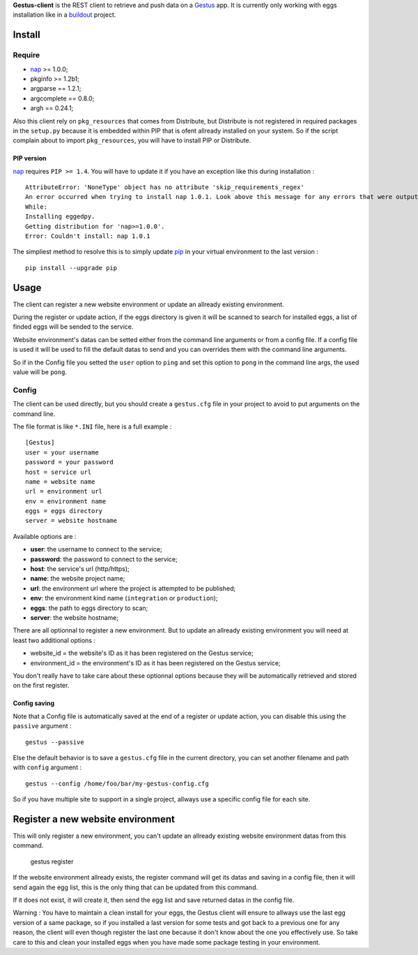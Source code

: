 .. _buildout: http://www.buildout.org/
.. _pip: http://www.pip-installer.org/
.. _virtualenv: http://www.virtualenv.org/
.. _Gestus: https://github.com/sveetch/Gestus
.. _nap: https://github.com/kimmobrunfeldt/nap

**Gestus-client** is the REST client to retrieve and push data on a `Gestus`_ app. It is currently only working with eggs installation like in a `buildout`_ project.

Install
=======

Require
*******

* `nap`_ >= 1.0.0;
* pkginfo >= 1.2b1;
* argparse == 1.2.1;
* argcomplete == 0.8.0;
* argh == 0.24.1;

Also this client rely on ``pkg_resources`` that comes from Distribute, but Distribute is not registered in required packages in the ``setup.py`` because it is embedded within PIP that is ofent allready installed on your system. So if the script complain about to import ``pkg_resources``, you will have to install PIP or Distribute.

PIP version
-----------

`nap`_ requires ``PIP >= 1.4``. You will have to update it if you have an exception like this during installation : ::

    AttributeError: 'NoneType' object has no attribute 'skip_requirements_regex'
    An error occurred when trying to install nap 1.0.1. Look above this message for any errors that were output by easy_install.
    While:
    Installing eggedpy.
    Getting distribution for 'nap>=1.0.0'.
    Error: Couldn't install: nap 1.0.1

The simpliest method to resolve this is to simply update `pip`_ in your virtual environment to the last version : ::

    pip install --upgrade pip

Usage
=====

The client can register a new website environment or update an allready existing environment.

During the register or update action, if the eggs directory is given it will be scanned to search for installed eggs, a list of finded eggs will be sended to the service.

Website environment's datas can be setted either from the command line arguments or from a config file. If a config file is used it will be used to fill the default datas to send and you can overrides them with the command line arguments. 

So if in the Config file you setted the ``user`` option to ``ping`` and set this option to ``pong`` in the command line args, the used value will be ``pong``.


Config
******

The client can be used directly, but you should create a ``gestus.cfg`` file in your project to avoid to put arguments on the command line.

The file format is like ``*.INI`` file, here is a full example : ::

    [Gestus]
    user = your username
    password = your password
    host = service url
    name = website name
    url = environment url
    env = environment name
    eggs = eggs directory
    server = website hostname

Available options are :

* **user**: the username to connect to the service;
* **password**: the password to connect to the service;
* **host**: the service's url (http/https);
* **name**: the website project name;
* **url**: the environment url where the project is attempted to be published;
* **env**: the environment kind name (``integration`` or ``production``);
* **eggs**: the path to eggs directory to scan;
* **server**: the website hostname;

There are all optionnal to register a new environment. But to update an allready existing environment you will need at least two additional options :

* website_id = the website's ID as it has been registered on the Gestus service;
* environment_id = the environment's ID as it has been registered on the Gestus service;

You don't really have to take care about these optionnal options because they will be automatically retrieved and stored on the first register.

Config saving
-------------

Note that a Config file is automatically saved at the end of a register or update action, you can disable this using the ``passive`` argument : ::

    gestus --passive

Else the default behavior is to save a ``gestus.cfg`` file in the current directory, you can set another filename and path with ``config`` argument : ::

    gestus --config /home/foo/bar/my-gestus-config.cfg

So if you have multiple site to support in a single project, allways use a specific config file for each site.

Register a new website environment
==================================

This will only register a new environment, you can't update an allready existing website environment datas from this command.

    gestus register

If the website environment allready exists, the register command will get its datas and saving in a config file, then it will send again the egg list, this is the only thing that can be updated from this command.

If it does not exist, it will create it, then send the egg list and save returned datas in the config file.

Warning : You have to maintain a clean install for your eggs, the Gestus client will ensure to allways use the last egg version of a same package, so if you installed a last version for some tests and got back to a previous one for any reason, the client will even though register the last one because it don't know about the one you effectively use. So take care to this and clean your installed eggs when you have made some package testing in your environment.
